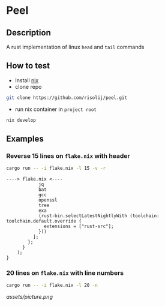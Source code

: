 * Peel
** Description
  A rust implementation of linux =head= and =tail= commands
** How to test
- Install [[https://nixos.org/download.html][nix]]
- clone repo
#+begin_src sh
git clone https://github.com/risolij/peel.git
#+end_src
- run nix container in =project root= 
#+begin_src sh
nix develop
#+end_src

** Examples

*** Reverse 15 lines on =flake.nix= with header
#+begin_src sh
cargo run -- -i flake.nix -l 15 -v -r
#+end_src

#+begin_example
----> flake.nix <----
            jq
            bat
            gcc
            openssl
            tree
            exa
            (rust-bin.selectLatestNightlyWith (toolchain: toolchain.default.override {
              extensions = ["rust-src"];
            }))
          ];
        };
      }
    );
}
#+end_example

*** 20 lines on =flake.nix= with line numbers
#+begin_src sh
cargo run -- -i flake.nix -l 20 -n
#+end_src

[[assets/picture.png]]
